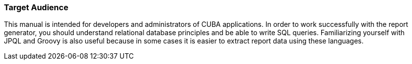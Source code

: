 :sourcesdir: ../../../source

[[audience]]
=== Target Audience

This manual is intended for developers and administrators of CUBA applications. In order to work successfully with the report generator, you should understand relational database principles and be able to write SQL queries. Familiarizing yourself with JPQL and Groovy is also useful because in some cases it is easier to extract report data using these languages.

